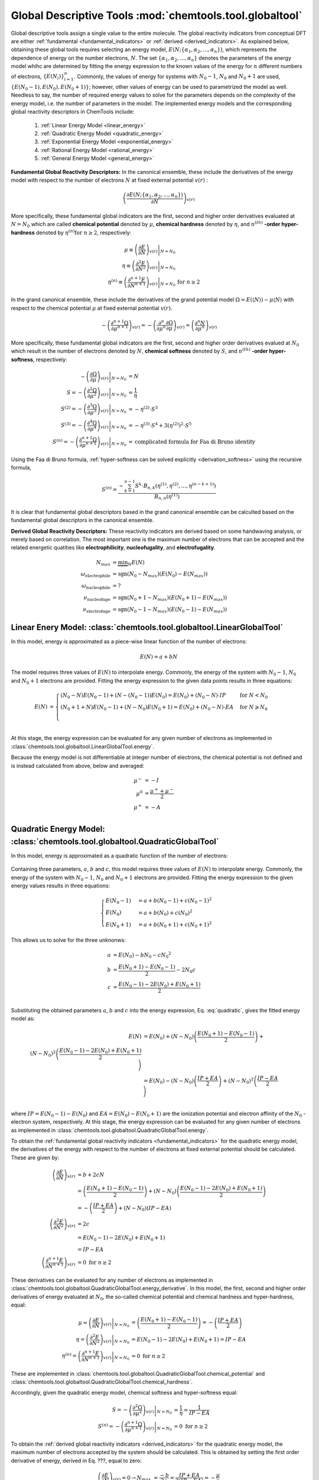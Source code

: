 ..
    : ChemTools is a collection of interpretive chemical tools for
    : analyzing outputs of the quantum chemistry calculations.
    :
    : Copyright (C) 2014-2015 The ChemTools Development Team
    :
    : This file is part of ChemTools.
    :
    : ChemTools is free software; you can redistribute it and/or
    : modify it under the terms of the GNU General Public License
    : as published by the Free Software Foundation; either version 3
    : of the License, or (at your option) any later version.
    :
    : ChemTools is distributed in the hope that it will be useful,
    : but WITHOUT ANY WARRANTY; without even the implied warranty of
    : MERCHANTABILITY or FITNESS FOR A PARTICULAR PURPOSE.  See the
    : GNU General Public License for more details.
    :
    : You should have received a copy of the GNU General Public License
    : along with this program; if not, see <http://www.gnu.org/licenses/>
    :
    : --


Global Descriptive Tools :mod:`chemtools.tool.globaltool`
#########################################################

Global descriptive tools assign a single value to the entire molecule.
The global reactivity indicators from conceptual DFT are either :ref:`fundamental <fundamental_indicators>`
or :ref:`derived <derived_indicators>`. As explained below, obtaining these global tools requires selecting
an energy model, :math:`E(N; \{\alpha_1, \alpha_2, ..., \alpha_n\})`,  which represents the dependence of energy on the
number electrons, :math:`N`. The set :math:`{\{\alpha_1, \alpha_2, ..., \alpha_n\}}` denotes the parameters
of the energy model whihc are determined by fitting the energy expression to the known values of the energy for :math:`n` different numbers of electrons,
:math:`{\{E(N_i)\}}_{i=1}^n`. Commonly, the values of energy for systems with :math:`N_0 - 1`, :math:`N_0` and :math:`N_0 + 1` are used, :math:`{\{E(N_0 - 1), E(N_0), E(N_0 + 1)\}}`; however, other values of energy can be used to parametrized the model as well. Needless to say, the number of required energy values to solve for the parameters depends on the complexity of the energy model, i.e. the number of parameters in the model.
The implemented energy models and the corresponding global reactivity descriptors in ChemTools include:

 #. :ref:`Linear Energy Model <linear_energy>`
 #. :ref:`Quadratic Energy Model <quadratic_energy>`
 #. :ref:`Exponential Energy Model <exponential_energy>`
 #. :ref:`Rational Energy Model <rational_energy>`
 #. :ref:`General Energy Model <general_energy>`

.. _fundamental_indicators:

**Fundamental Global Reactivity Descriptors:**
In the canonical ensemble, these include the derivatives of the energy model with respect to the number of electrons :math:`N` at fixed external potential :math:`v(r)` :

 .. math:: \left( \frac{\partial E(N; \{\alpha_1, \alpha_2, ..., \alpha_n\})}{\partial N} \right)_{v(r)}

More specifically, these fundamental global indicators are the first, second and higher order derivatives
evaluated at :math:`N=N_{0}` which are called **chemical potential** denoted by :math:`\mu`,
**chemical hardness** denoted by :math:`\eta`, and :math:`n^{(\text th)}` **-order hyper-hardness**
denoted by :math:`\eta^{(n)} \text{for } n \geq 2`, respectively:

 .. math::

    \mu \equiv \left. \left( \frac{\partial E}{\partial N} \right)_{v(r)} \right|_{N = N_0} & \\
    \eta \equiv \left. \left( \frac{\partial^2 E}{\partial N^2} \right)_{v(r)} \right|_{N = N_0} & \\
    \eta^{(n)} \equiv \left. \left( \frac{\partial^{n+1} E}{\partial N^{n+1}} \right)_{v(r)} \right|_{N = N_0} & \text{for } n \geq 2

In the grand canonical ensemble, these include the derivatives of the grand
potential model :math:`\Omega = E (\left\langle N \right\rangle) - \mu \left\langle N \right\rangle`
with respect to the chemical potential :math:`\mu` at fixed external potential :math:`v(r)`.

 .. TODO::
    #. Elaborate on grand potential

 .. math::

    - \left( \frac{\partial^{n+1}\Omega}{\partial\mu^{n+1}} \right)_{v(r)}
          = - \left( \frac{\partial^n}{\partial\mu^n} \frac{\partial\Omega}{\partial\mu} \right)_{v(r)}
          = \left( \frac{\partial^n N}{\partial \mu^n} \right)_{v(r)}

More specifically, these fundamental global indicators are the first, second and
higher order derivatives evalued at :math:`N_0` which result in the number of electrons
denoted by :math:`N`, **chemical softness** denoted by :math:`S`, and :math:`n^{(\text th)}`
**-order hyper-softness**, respectively:

 .. math::

    - \left. \left( \frac{\partial\Omega}{\partial\mu} \right)_{v(r)} \right|_{N = N_0} &= N \\
    S = - \left. \left( \frac{\partial^2\Omega}{\partial\mu^2} \right)_{v(r)} \right|_{N = N_0}
     &= \frac{1}{\eta} \\
    S^{(2)} = - \left. \left( \frac{\partial^3\Omega}{\partial\mu^3} \right)_{v(r)} \right|_{N = N_0}
           &= -\eta^{(2)} \cdot S^3 \\
    S^{(3)} = - \left. \left( \frac{\partial^4\Omega}{\partial\mu^4} \right)_{v(r)} \right|_{N = N_0}
           &= -\eta^{(3)} \cdot S^4 + 3 \left(\eta^{(2)}\right)^2 \cdot S^5 \\
    S^{(n)} = - \left. \left( \frac{\partial^{n+1}\Omega}{\partial\mu^{n+1}} \right)_{v(r)} \right|_{N = N_0}
           &= \text {complicated formula for Faa di Bruno identity}

Using the Faa di Bruno formula, :ref:`hyper-softness can be solved explicitly <derivation_softness>`
using the recursive formula,

 .. TODO::
    #. Work on the derivation so explicit formula for hyper_softness :ref:`derivation_softness`

 .. math::

    S^{(n)} = \frac{-\sum_{k=1}^{n-1} S^k \cdot B_{n,k}
          \left(\eta^{(1)}, \eta^{(2)}, ..., \eta^{(n-k+1)} \right)}{B_{n,n}\left( \eta^{(1)}\right)}

It is clear that fundamental global descriptors based in the grand canonical ensemble can be calculted
based on the fundamental global descriptors in the canonical ensemble.

.. _derived_indicators:

**Derived Global Reactivity Descriptors:**
These reactivity indicators are derived based on some handwaving analysis,
or merely based on correlation. The most important one is the maximum number
of electrons that can be accepted and the related energetic quatities like
**electrophilicity**, **nucleofugality**, and **electrofugality**.

 .. TODO::
    #. Elaborate on derived tools

 .. math::

    N_{max} &= \underbrace {\min }_N E(N) \\
    \omega_{\text {electrophile}} &= \text {sgn}(N_0 - N_{max}) (E(N_0) - E(N_{max})) \\
    \omega_{\text {nucleophile}} &= ? \\
    \nu_{\text {nucleofuge}} &= \text {sgn}(N_0 + 1 - N_{max}) (E(N_0 + 1) - E(N_{max})) \\
    \nu_{\text {electrofuge}} &= \text {sgn}(N_0 - 1 - N_{max}) (E(N_0 - 1) - E(N_{max}))


.. _linear_energy:

Linear Enery Model: :class:`chemtools.tool.globaltool.LinearGlobalTool`
=======================================================================

In this model, energy is approximated as a piece-wise linear function of the number of electrons:

 .. math:: E(N) = a + b N

The model requires three values of :math:`E(N)` to interpolate energy. Commonly, the energy of the system
with :math:`N_0 - 1`, :math:`N_0` and :math:`N_0 + 1` electrons are provided.
Fitting the energy expression to the given data points results in three equations:

 .. math::

    E(N) &= \begin{cases}
             (N_0 - N) E(N_0 - 1) + (N - (N_0 - 1)) E(N_0) =
	     E(N_0) + (N_0 - N) \cdot IP & \text{  for  } N < N_0 \\
	     (N_0 + 1 + N) E(N_0 - 1) + (N - N_0) E(N_0 + 1) =
	     E(N_0) + (N_0 - N) \cdot EA & \text{  for  } N \geqslant N_0 \\
	    \end{cases} \\

At this stage, the energy expression can be evaluated for any given number of electrons as
implemented in :class:`chemtools.tool.globaltool.LinearGlobalTool.energy`.

Because the energy model is not differentiable at integer number of electrons, the chemical potential
is not defined and is instead calculated from above, below and averaged:

 .. math::

    \mu^{-} &= -I \\
    \mu^{0} &= \frac{\mu^{+} + \mu^{-}}{2} \\
    \mu^{+} &= -A \\

 .. todo::

    This still needs some work!


.. _quadratic_energy:

Quadratic Energy Model: :class:`chemtools.tool.globaltool.QuadraticGlobalTool`
==============================================================================

In this model, energy is approximated as a quadratic function of the number of electrons:

 .. TODO::
    #. Fix Equation number here, and assign number to other equations

 .. math::
    :nowrap:
    :label: quadratic

    \begin{eqnarray}
     E(N) = a + b N + c {N^2}
    \end{eqnarray}

Containing three parameters, :math:`a`, :math:`b` and :math:`c`, this model requires
three values of :math:`E(N)` to interpolate energy. Commonly, the energy of the system
with :math:`N_0 - 1`, :math:`N_0` and :math:`N_0 + 1` electrons are provided.
Fitting the energy expression to the given energy values results in three equations:

 .. math::

    \begin{cases}
          E(N_0 - 1) &= a + b (N_0 - 1) + c {(N_0 - 1) ^2} \\
             E (N_0) &= a + b (N_0) + c {(N_0) ^2} \\
          E(N_0 + 1) &= a + b (N_0 + 1) + c {(N_0 + 1) ^2}
    \end{cases}

This allows us to solve for the three unknonws:

 .. math::

    a &= E(N_0) - b N_0 - c {N_0 ^2} \\
    b &= \frac{E(N_0 + 1) - E(N_0 - 1)}{2} - 2 N_0 c \\
    c &= \frac{E(N_0 - 1) -2 E(N_0) + E(N_0 + 1)}{2} \\

Substituting the obtained parameters :math:`a`, :math:`b` and :math:`c` into the energy expression,
Eq. :eq:`quadratic`, gives the fitted energy model as:

 .. math::

          E(N) &= E(N_0) + (N - N_0) \left( \frac{E(N_0 + 1) - E(N_0 - 1)}{2} \right) + \\
                           {(N - N_0) ^2} \left( \frac{E(N_0 - 1) - 2 E(N_0) + E(N_0 + 1)}{2} \right) \\
	       &= E(N_0) - (N - N_0) \left( \frac{IP + EA}{2} \right) + {(N - N_0) ^2} \left( \frac{IP - EA}{2} \right) \\

where :math:`IP = E(N_0 - 1) - E(N_0)` and :math:`EA = E(N_0) - E(N_0 + 1)` are the
ionization potential and electron affinity of the :math:`N_0` -electron system, respectively.
At this stage, the energy expression can be evaluated for any given number of electrons as
implemented in :class:`chemtools.tool.globaltool.QuadraticGlobalTool.energy`.

To obtain the :ref:`fundamental global reactivity indicators <fundamental_indicators>` for the
quadratic energy model, the derivatives of the energy with respect to the number of electrons at
fixed external potential should be calculated. These are given by:

 .. math::

    \left( \frac{\partial E}{\partial N} \right)_{v(r)}
         &= b + 2cN \\
	 &= \left(\frac{E(N_0 + 1) - E(N_0 - 1)}{2}\right) + (N - N_0) \left(\frac{E(N_0 - 1) - 2 E(N_0) + E(N_0 + 1)}{2}\right) \\
	 &= -\left( \frac{IP + EA}{2} \right) + (N - N_0) (IP - EA) \\
    \left( \frac{\partial^2 E}{\partial N^2} \right)_{v(r)}
         &= 2c \\
	 &= E(N_0 - 1) - 2 E(N_0) + E(N_0 + 1) \\
	 &= IP - EA \\
    \left( \frac{\partial^{n+1} E}{\partial N^{n+1}} \right)_{v(r)}
         &= 0 \text{   for   } n \geq 2

These derivatives can be evaluated for any number of electrons as implemented
in :class:`chemtools.tool.globaltool.QuadraticGlobalTool.energy_derivative`.
In this model, the first, second and higher order derivatives of energy evaluated at :math:`N_0`,
the so-called chemical potential and chemical hardness and hyper-hardness, equal:

 .. math::

    \mu = \left. \left( \frac{\partial E}{\partial N} \right)_{v(r)} \right|_{N = N_0}
       &= \left(\frac{E(N_0 + 1) - E(N_0 - 1)}{2}\right)  = - \left(\frac{{IP + EA}}{2}\right) \\
    \eta = \left. \left( \frac{\partial^2 E}{\partial N^2} \right)_{v(r)} \right|_{N = N_0}
        &= E(N_0 - 1) - 2 E(N_0) + E(N_0 + 1) = IP - EA \\
    \eta^{(n)} = \left. \left( \frac{\partial^{n+1} E}{\partial N^{n+1}} \right)_{v(r)} \right|_{N = N_0}
              &= 0 \text{   for   } n \geq 2

These are implemented in :class:`chemtools.tool.globaltool.QuadraticGlobalTool.chemical_potential`
and :class:`chemtools.tool.globaltool.QuadraticGlobalTool.chemical_hardness`.

Accordingly, given the quadratic energy model, chemical softness and hyper-softness equal:

 .. math::

    S = - \left. \left( \frac{\partial^2\Omega}{\partial\mu^2} \right)_{v(r)} \right|_{N = N_0}
     &= \frac{1}{\eta} = \frac{1}{IP - EA} \\
    S^{(n)} = - \left. \left( \frac{\partial^{n+1}\Omega}{\partial\mu^{n+1}} \right)_{v(r)} \right|_{N = N_0}
           &= 0 \text {     for } n \geq 2

To obtain the :ref:`derived global reactivity indicators <derived_indicators>` for
the quadratic energy model, the maximum number of electrons accepted by the system should be calculated.
This is obtained by setting the first order derivative of energy, derived in Eq. ???, equal to zero:

 .. math::

    \left( \frac{\partial E}{\partial N} \right)_{v(r)} = 0 \to
         N_{max} &= \frac{-b}{2c} = \frac{IP + EA}{2 (IP - EA)} = - \frac{\mu}{\eta}

The related derived global reactivity indicators for the quadratic energy model are:

 .. TODO::
    #. Show in more detail where these equations are coming from!!!

 .. math::

    \omega_{\text {electrophile}} &= \frac{\mu^2}{2 \cdot \eta} \\
    \omega_{\text {nucleophile}} &= ? \\
    \nu_{\text {nucleofuge}} &= \frac{(IP - 3 \cdot A)^2}{8 (IP - EA)} \\
    \nu_{\text {electrofuge}} &= \frac{(3 \cdot IP - A)^2}{8 (IP - EA)}

 .. TODO::
    #. Add references

**References:**
  * `Parr R. G., Pearson R. G., J. Am. Chem. Soc. (1983), 105, 7512 <http://pubs.acs.org/doi/abs/10.1021/ja00364a005>`_.

Sample Code:

 .. TODO::
    #. It would be nice to have the actual values showing up; something like IPython, or at least comment the results that should
       be ontained.

 .. code-block:: python
    :linenos:
    :emphasize-lines: 6

    import chemtools
    # H2O molecule with N0=10 electrons, & E(9)= , E(10)= , E(11)=
    energy_zero = 0.0  # E(N0) = E(10) =
    energy_plus = 0.0
    energy_minus = 0.0
    model = QuadraticGlobalTool(energy_zero, energy_plus, energy_minus, 10)
    # Retrieve global descriptors
    print model.chemical_potential
    print model.mu
    print model.chemical_hardness
    print model.eta
    print model.softness
    print model.hyper_hardness(2)


.. _exponential_energy:

Exponential Energy Model: :class:`chemtools.tool.globaltool.ExponentialGlobalTool`
==================================================================================

In this model, energy is approximated by an exponential function of the number of electrons:

 .. math::

    E(N) = A \exp(-\gamma(N-N_0)) + B

Containing three parameters, :math:`A`, :math:`B` and :math:`\gamma`, this model requires
three values of :math:`E(N)` to interpolate energy. Commonly, the energy of the system
with :math:`N_0 - 1`, :math:`N_0` and :math:`N_0 + 1` electrons are provided.
Fitting the energy expression to the given energy values results in three equations:

 .. math::

    \begin{cases}
          E(N_0-1) &= A \exp(\gamma) + B \\
          E(N_0)   &= A + B \\
          E(N_0+1) &= A \exp(-\gamma) + B \\
    \end{cases}

This allows us to solve for the three unknonws:

 .. math::

    A      &= \frac{(E(N_0 - 1) - E(N_0))(E(N_0) - E(N_0 + 1))}{E(N_0 - 1) - 2 E(N_0) + E(N_0 + 1)}
            = \frac{IP \cdot EA}{IP - EA} \\
    B      &= E(N_0) - A  \\
    \gamma &= \ln \left( 1 - \frac{E(N_0 - 1) - 2E(N_0) + E(N_0 + 1)}{E(N_0 + 1) - E(N_0)} \right) \\

Due to the complexiy of the obtained parameters, we skip substituting them into the energy expression.
However, at this stage, the energy expression can be evaluated for any given number of electrons as
implemented in :class:`chemtools.tool.globaltool.ExponentialGlobalTool.energy`.

The derivatives of the energy model with respect to the number of electrons at
fixed external potential are:

 .. math::

    \left( \frac{\partial E}{\partial N} \right)_{v(r)}
         &= A (-\gamma) \exp(-\gamma (N - N_0)) \\
    \left( \frac{\partial^2 E}{\partial N^2} \right)_{v(r)}
         &= A {(-\gamma) ^2} \exp(-\gamma (N - N_0)) \\
    \left( \frac{\partial^n E}{\partial N^n} \right)_{v(r)}
         &= A {(-\gamma) ^n} \exp(-\gamma (N - N_0)) \text{   for   } n \geq 1

These derivatives can be evaluated for any number of electrons as implemented
in :class:`chemtools.tool.globaltool.ExponentialGlobalTool.energy_derivative`.
In this model, the first, second and higher order derivatives of energy evaluated at :math:`N_0`,
the so-called chemical potential and chemical hardness and hyper-hardness, equal:

 .. math::

    \mu = \left. \left( \frac{\partial E}{\partial N} \right)_{v(r)} \right|_{N = N_0}
       &= -A \gamma \\
    \eta = \left. \left( \frac{\partial^2 E}{\partial N^2} \right)_{v(r)} \right|_{N = N_0}
        &= A {\gamma ^2} \\
    \eta^{(n)} = \left. \left( \frac{\partial^{n} E}{\partial N^{n}} \right)_{v(r)} \right|_{N = N_0}
              &= A {(- \gamma) ^n} \text{   for   } n \geq 1

These are implemented in :class:`chemtools.tool.globaltool.ExponentialGlobalTool.chemical_potential`
and :class:`chemtools.tool.globaltool.ExponentialGlobalTool.chemical_hardness`.

Accordingly, given the exponential energy model, chemical softness and hyper-softness equal:

 .. math::

    S = - \left. \left( \frac{\partial^2\Omega}{\partial\mu^2} \right)_{v(r)} \right|_{N = N_0}
     &=  \\
    S^{(n)} = - \left. \left( \frac{\partial^{n+1}\Omega}{\partial\mu^{n+1}} \right)_{v(r)} \right|_{N = N_0}
           &=  \text {     for } n \geq 2

To obtain the :ref:`derived global reactivity indicators <derived_indicators>` for
the exponential energy model, the maximum number of electrons accepted by the system should be calculated.

 .. TODO::
    #. Write down the value of N_max and derived global reactivity tools

**References:**

 .. TODO::
    #. Add references

Sample Code:

 .. TODO::
    #. Add sample code!


.. _rational_energy:

Rational Energy Model :class:`chemtools.tool.globaltool.RationalGlobalTool`
===========================================================================

In this model, energy is approximated by a rational function of the number of electrons.
In the most general form, this model can be written as:

 .. math::

    E^{(m,n)}(N) = \left( \frac{a_0 + a_1N + a_2{N^2} + ... + a_m{N^m}}{1 + b_1N + b_2{N^2} + ... + b_n{N^n}} \right)
                 = \frac{\sum_{j=0}^{m} a_j N^j}{1 + \sum_{i=1}^{n} b_i N^i}

The number of unknown parameters in this model depends on the :math:`m` and :math:`n` values.
Having a set of :math:`m+n` values of :math:`N` for which the energy is known, the model can be parametrized
by solving a system of linear equations. By rearranging the rational energy expresion above,
the equations can be written as:

 .. math::

    \sum_{j=0}^{m} (N^j) a_j - \sum_{i=1}^{n} \left(N^i \cdot E^{(m,n)}(N) \right) b_i = E^{(m,n)}(N)

Having the parameters :math:`\{a_j\}_{j=0}^m` and :math:`\{b_i\}_{i=1}^n`, the energy model is known,
and the derivatives of the rational energy model with respect to the number of electrons at fixed external
potential can be calculated.

However, in order to solve for the parameters in this model analytically, a simpler form of the rational energy model
containing three parameters, :math:`E^{(2,1)}(N) = E(N)`, is considered. For implementing more
complex rational energy models, please refer to the :ref:`general energy model <general_energy>`.

 .. math:: E(N) = E^{(2,1)}(N) = \frac{a_0 + a_1 N}{1 + b_1 N}

Containing three parameters, :math:`a_0`, :math:`a_1` and :math:`b_1`, this model requires
three values of :math:`E(N)` to interpolate energy. Commonly, the energy of the system
with :math:`N_0 - 1`, :math:`N_0` and :math:`N_0 + 1` electrons are provided.
Fitting the energy expression to the given energy values results in three equations:

 .. math::

    \begin{cases}
     (1 + b_1 (N_0 - 1)) E(N_0-1) &= a_0 + a_1 (N_0 - 1)  \\
     (1 + b_1 N_0) E(N_0-1) &= (a_0 + a_1 N_0) \\
     (1 + b_1 (N_0 + 1)) E(N_0-1) &= (a_0 + a_1 (N_0 + 1)) \\
    \end{cases}

This allows us to solve for the three unknonws:

 .. math::

    a_0 &= \frac{N_0 E(N_0) - 2 N_0^2 E(N_0 + 1)}{N_0 + 1} \\
    a_1 &= \frac{2 N_0 E(N_0 + 1) + (2 N_0 - 1) E(N_0)}{N_0 + 1} \\
    b_1 &= - \frac{1}{N_0 + 1}

Due to the complexiy of the obtained parameters, we skip substituting them into the energy expression.
However, at this stage, the energy expression can be evaluated for any given number of electrons as
implemented in :class:`chemtools.tool.globaltool.RationalGlobalTool.energy`.

The derivatives of the energy model with respect to the number of electrons at
fixed external potential are:

 .. math::

    \left( \frac{\partial E}{\partial N} \right)_{v(r)}
	 &= \frac{a_1 - a_0 b_1}{(1 + b_1 N)^2} \\
    \left( \frac{\partial^2 E}{\partial N^2} \right)_{v(r)}
         &= 2 \frac{- b_1 (a_1 - a_0 b_1)}{(1 + b_1 N)^3} \\
    \left( \frac{\partial^n E}{\partial N^n} \right)_{v(r)}
         &= \frac{b_1^{n - 1} (a_1 - a_0 b_1) n!}{(1 + b_1 N)^{2n}}

These derivatives can be evaluated for any number of electrons as implemented
in :class:`chemtools.tool.globaltool.RationalGlobalTool.energy_derivative`.
In this model, the first, second and higher order derivatives of energy evaluated at :math:`N_0`,
the so-called chemical potential and chemical hardness and hyper-hardness, equal:

 .. math::

    \mu = \left. \left( \frac{\partial E}{\partial N} \right)_{v(r)} \right|_{N = N_0}
       &= \frac{a_1 - a_0 b_1}{(1 + b_1 N_0)^2} \\
    \eta = \left. \left( \frac{\partial^2 E}{\partial N^2} \right)_{v(r)} \right|_{N = N_0}
        &= 2 \frac{- b_1 (a_1 - a_0 b_1)}{(1 + b_1 N_0)^3} \\
    \eta^{(n)} = \left. \left( \frac{\partial^{n+1} E}{\partial N^{n+1}} \right)_{v(r)} \right|_{N = N_0}
        &= \frac{b_1^{n - 1} (a_1 - a_0 b_1)}{(1 + b_1 N_0)^2n} \text{   for   } n \geq 0

These are implemented in :class:`chemtools.tool.globaltool.RationalGlobalTool.chemical_potential`
and :class:`chemtools.tool.globaltool.RationalGlobalTool.chemical_hardness`.

Accordingly, given the rational energy model, chemical softness and hyper-softness equal:

 .. math::

    S = - \left. \left( \frac{\partial^2\Omega}{\partial\mu^2} \right)_{v(r)} \right|_{N = N_0}
     &=  \\
    S^{(n)} = - \left. \left( \frac{\partial^{n+1}\Omega}{\partial\mu^{n+1}} \right)_{v(r)} \right|_{N = N_0}
           &=  \text {     for } n \geq 2

To obtain the :ref:`derived global reactivity indicators <derived_indicators>` for
the exponential energy model, the maximum number of electrons accepted by the system should be calculated.

 .. TODO::
    #. Write down the value of N_max and derived global reactivity tools

**References:**

 .. TODO::
    #. Add references

Sample Code:

 .. TODO::
    #. Add sample code!


.. _general_energy:

General Energy Model :class:`chemtools.tool.globaltool.GeneralGlobalTool`
=========================================================================

In this model, energy is approximated by an user-specified energy model. Given the
known energy values, this model is parametrized and the energy expression can be evaluated
for any number of electrons.
Being a generic models, this model can reproduce the results of
:ref:`linear <linear_energy>`, :ref:`quadratic <quadratic_energy>`, :ref:`exponential <exponential_energy>`,
and :ref:`rational <rational_energy>` energy models as special cases.

The energy expression should be specified symbolically through `Sympy <http://www.sympy.org/en/index.html>`_.


 .. TODO::
    #. Elaborate more on this model.
    #. Add sample code!

Example: Build a quadratic energy model:

  .. code-block:: python
     :linenos:

     import chemtools
     import sympy

     # define symbols used in the energy expression
     n, a, b, c = sympy.symbols('N, a, b, c')
     # define the energy expression
     expression = a + b * n + c * (n**2)
     # dictionary {N : E(N)}
     energies = {}
     # parametrize energy model
     model = GeneralizedGlobalTool(expression, energies, n)
     # ready to retrive any global tool
     print model.mu
